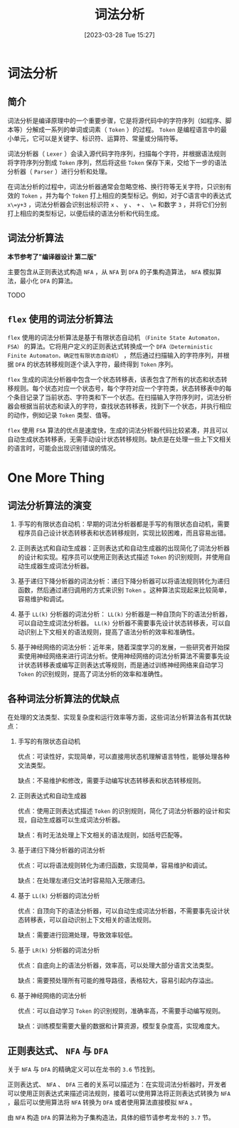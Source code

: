 #+OPTIONS: author:nil ^:{}
#+HUGO_BASE_DIR: ../../../..
#+HUGO_SECTION: post/2023/03
#+HUGO_CUSTOM_FRONT_MATTER: :toc true
#+HUGO_AUTO_SET_LASTMOD: t
#+HUGO_DRAFT: false
#+DATE: [2023-03-28 Tue 15:27]
#+TITLE: 词法分析
#+HUGO_TAGS: CS143 编译
#+HUGO_CATEGORIES: 编译

* 词法分析
** 简介
词法分析是编译原理中的一个重要步骤，它是将源代码中的字符序列（如程序、脚本等）分解成一系列的单词或词素（ =Token= ）的过程。 =Token= 是编程语言中的最小单元，它可以是关键字、标识符、运算符、常量或分隔符等。

词法分析器（ =Lexer= ）会读入源代码字符序列，扫描每个字符，并根据语法规则将字符序列分割成 =Token= 序列，然后将这些 =Token= 保存下来，交给下一步的语法分析器（ =Parser= ）进行分析和处理。

在词法分析的过程中，词法分析器通常会忽略空格、换行符等无关字符，只识别有效的 =Token= ，并为每个 =Token= 打上相应的类型标记。例如，对于C语言中的表达式 =x\=y+3= ，词法分析器会识别出标识符 =x= 、 =y= 、 =+= 、 =\== 和数字 =3= ，并将它们分别打上相应的类型标记，以便后续的语法分析和代码生成。
** 词法分析算法
*本节参考了"编译器设计 第二版"*

主要包含从正则表达式构造 =NFA= ，从 =NFA= 到 =DFA= 的子集构造算法， =NFA= 模拟算法，最小化 =DFA= 的算法。

TODO
** =flex= 使用的词法分析算法
=flex= 使用的词法分析算法是基于有限状态自动机 =（Finite State Automaton，FSA）= 的算法。它将用户定义的正则表达式转换成一个 =DFA（Deterministic Finite Automaton，确定性有限状态自动机）= ，然后通过扫描输入的字符序列，并根据 =DFA= 的状态转移规则逐个读入字符，最终得到 =Token= 序列。

=flex= 生成的词法分析器中包含一个状态转移表，该表包含了所有的状态和状态转移规则。每个状态对应一个状态号，每个字符对应一个字符类，状态转移表中的每个条目记录了当前状态、字符类和下一个状态。在扫描输入字符序列时，词法分析器会根据当前状态和读入的字符，查找状态转移表，找到下一个状态，并执行相应的动作，例如记录 =Token= 类型、值等。

=flex= 使用 =FSA= 算法的优点是速度快，生成的词法分析器代码比较紧凑，并且可以自动生成状态转移表，无需手动设计状态转移规则。缺点是在处理一些上下文相关的语言时，可能会出现识别错误的情况。
* One More Thing
** 词法分析算法的演变
1. 手写的有限状态自动机：早期的词法分析器都是手写的有限状态自动机，需要程序员自己设计状态转移表和状态转移规则，实现比较困难，而且容易出错。

2. 正则表达式和自动生成器：正则表达式和自动生成器的出现简化了词法分析器的设计和实现。程序员可以使用正则表达式描述 =Token= 的识别规则，并使用自动生成器生成词法分析器。

3. 基于递归下降分析器的词法分析：递归下降分析器可以将语法规则转化为递归函数，然后通过递归调用的方式来识别 =Token= 。这种算法实现起来比较简单，容易维护和调试。

4. 基于 =LL(k)= 分析器的词法分析： =LL(k)= 分析器是一种自顶向下的语法分析器，可以自动生成词法分析器。 =LL(k)= 分析器不需要事先设计状态转移表，可以自动识别上下文相关的语法规则，提高了语法分析的效率和准确性。

5. 基于神经网络的词法分析：近年来，随着深度学习的发展，一些研究者开始探索使用神经网络来进行词法分析。使用神经网络的词法分析算法不需要事先设计状态转移表或编写正则表达式等规则，而是通过训练神经网络来自动学习 =Token= 的识别规则，提高了词法分析的效率和准确性。
** 各种词法分析算法的优缺点
在处理的文法类型、实现复杂度和运行效率等方面，这些词法分析算法各有其优缺点：
1. 手写的有限状态自动机

   优点：可读性好，实现简单，可以直接用状态机理解语言特性，能够处理各种文法类型。

   缺点：不易维护和修改，需要手动编写状态转移表和状态转移规则。

2. 正则表达式和自动生成器

   优点：使用正则表达式描述 =Token= 的识别规则，简化了词法分析器的设计和实现，自动生成器可以生成词法分析器。

   缺点：有时无法处理上下文相关的语法规则，如括号匹配等。

3. 基于递归下降分析器的词法分析

   优点：可以将语法规则转化为递归函数，实现简单，容易维护和调试。

   缺点：在处理左递归文法时容易陷入无限递归。

4. 基于 =LL(k)= 分析器的词法分析

   优点：自顶向下的语法分析器，可以自动生成词法分析器，不需要事先设计状态转移表，可以自动识别上下文相关的语法规则。

   缺点：需要进行回溯处理，导致效率较低。

5. 基于 =LR(k)= 分析器的词法分析

   优点：自底向上的语法分析器，效率高，可以处理大部分语言文法类型。

   缺点：需要预处理所有可能的推导路径，表格较大，容易引起内存溢出。

6. 基于神经网络的词法分析

   优点：可以自动学习 =Token= 的识别规则，准确率高，不需要手动编写规则。

   缺点：训练模型需要大量的数据和计算资源，模型复杂度高，实现难度大。
** 正则表达式、 =NFA= 与 =DFA= 
关于 =NFA= 与 =DFA= 的精确定义可以在龙书的 =3.6= 节找到。

正则表达式、 =NFA= 、 =DFA= 三者的关系可以描述为：在实现词法分析器时，开发者可以使用正则表达式来描述词法规则，接着可以使用算法将正则表达式转换为 =NFA= ，最后可以使用算法将 =NFA= 转换为 =DFA= 或者使用算法直接模拟 =NFA= 。

由 =NFA= 构造 =DFA= 的算法称为子集构造法，具体的细节请参考龙书的 =3.7= 节。

